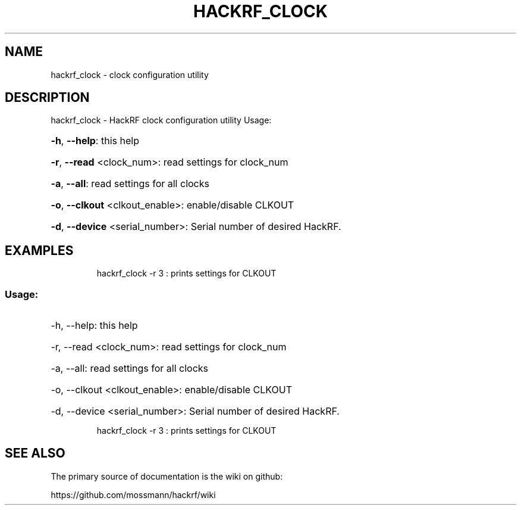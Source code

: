 .TH HACKRF_CLOCK "1" "July 2021" "HackRF clock configuration utility" "User Commands"
.SH NAME
hackrf_clock \- clock configuration utility
.SH DESCRIPTION
hackrf_clock \- HackRF clock configuration utility
Usage:
.HP
\fB\-h\fR, \fB\-\-help\fR: this help
.HP
\fB\-r\fR, \fB\-\-read\fR <clock_num>: read settings for clock_num
.HP
\fB\-a\fR, \fB\-\-all\fR: read settings for all clocks
.HP
\fB\-o\fR, \fB\-\-clkout\fR <clkout_enable>: enable/disable CLKOUT
.HP
\fB\-d\fR, \fB\-\-device\fR <serial_number>: Serial number of desired HackRF.
.SH EXAMPLES
.IP
hackrf_clock \-r 3 : prints settings for CLKOUT
.SS "Usage:"
.HP
\-h, \-\-help: this help
.HP
\-r, \-\-read <clock_num>: read settings for clock_num
.HP
\-a, \-\-all: read settings for all clocks
.HP
\-o, \-\-clkout <clkout_enable>: enable/disable CLKOUT
.HP
\-d, \-\-device <serial_number>: Serial number of desired HackRF.
.IP
hackrf_clock \-r 3 : prints settings for CLKOUT
.SH "SEE ALSO"
The primary source of documentation is the wiki on github:
.P
https://github.com/mossmann/hackrf/wiki
